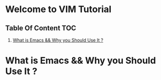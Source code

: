 #+AUTHOR:Harish Kalva
#  _   _ _  ______             _
# | | | | |/ /  _ \  _____   _| |    ___   ___  _ __  ___
# | |_| | ' /| | | |/ _ \ \ / / |   / _ \ / _ \| '_ \/ __|
# |  _  | . \| |_| |  __/\ V /| |__| (_) | (_) | |_) \__ \
# |_| |_|_|\_\____/ \___| \_/ |_____\___/ \___/| .__/|___/
#                                              |_|
#+DESCRIPTION: This is tutorial for VIM
#+STARTUP: showeverything
#+EXPORT_FILE_NAME: H:\\Org\\html\\Journal.html
* Welcome to VIM Tutorial

** Table Of Content                   :TOC:
1) [[#emacs_meaning][What is Emacs && Why you Should Use It ?]]
  
* What is Emacs && Why you Should Use It ?
